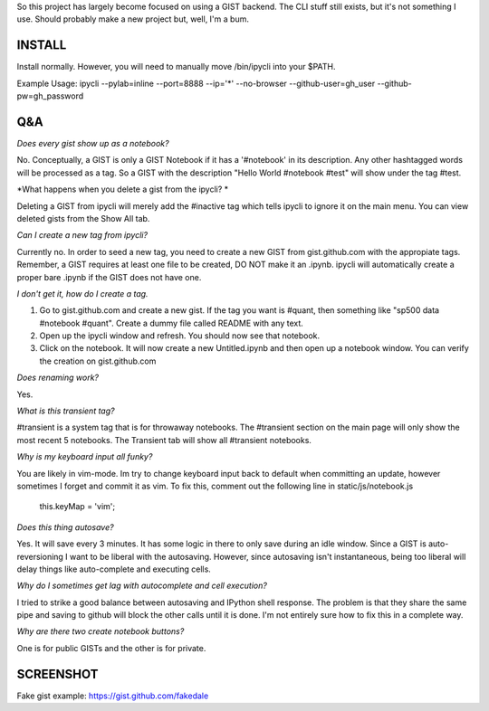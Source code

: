 So this project has largely become focused on using a GIST backend. The CLI stuff still exists, but it's not something I use. Should probably make a new project but, well, I'm a bum.

INSTALL
=======

Install normally. However, you will need to manually move /bin/ipycli into your $PATH. 

Example Usage:
ipycli --pylab=inline --port=8888 --ip='*' --no-browser --github-user=gh_user --github-pw=gh_password

Q&A
==========

*Does every gist show up as a notebook?*

No. Conceptually, a GIST is only a GIST Notebook if it has a '#notebook' in its description. Any other hashtagged words will be processed as a tag. So a GIST with the description "Hello World #notebook #test" will show under the tag #test. 

*What happens when you delete a gist from the ipycli? *

Deleting a GIST from ipycli will merely add the #inactive tag which tells ipycli to ignore it on the main menu. You can view deleted gists from the Show All tab. 

*Can I create a new tag from ipycli?* 

Currently no. In order to seed a new tag, you need to create a new GIST from gist.github.com with the appropiate tags. Remember, a GIST requires at least one file to be created, DO NOT make it an .ipynb. ipycli will automatically create a proper bare .ipynb if the GIST does not have one.

*I don't get it, how do I create a tag.*

1) Go to gist.github.com and create a new gist. If the tag you want is #quant, then something like "sp500 data #notebook #quant". Create a dummy file called README with any text. 
2) Open up the ipycli window and refresh. You should now see that notebook. 
3) Click on the notebook. It will now create a new Untitled.ipynb and then open up a notebook window. You can verify the creation on gist.github.com

*Does renaming work?*

Yes. 

*What is this transient tag?*

#transient is a system tag that is for throwaway notebooks. The #transient section on the main page will only show the most recent 5 notebooks. The Transient tab will show all #transient notebooks. 

*Why is my keyboard input all funky?*

You are likely in vim-mode. Im try to change keyboard input back to default when committing an update, however sometimes I forget and commit it as vim. To fix this, comment out the following line in static/js/notebook.js

        this.keyMap = 'vim';

*Does this thing autosave?*

Yes. It will save every 3 minutes. It has some logic in there to only save during an idle window. Since a GIST is auto-reversioning I want to be liberal with the autosaving. However, since autosaving isn't instantaneous, being too liberal will delay things like auto-complete and executing cells. 

*Why do I sometimes get lag with autocomplete and cell execution?*

I tried to strike a good balance between autosaving and IPython shell response. The problem is that they share the same pipe and saving to github will block the other calls until it is done. I'm not entirely sure how to fix this in a complete way.

*Why are there two create notebook buttons?*

One is for public GISTs and the other is for private. 

SCREENSHOT
==========

.. image:: https://www.evernote.com/shard/s9/sh/d1ae412a-916e-4d12-9d28-56a34f577744/d7f51fc3c792132303026c39767c2c28/res/78f58df1-a319-45c7-8dc9-11bc24892c12/skitch.png

Fake gist example:
https://gist.github.com/fakedale
